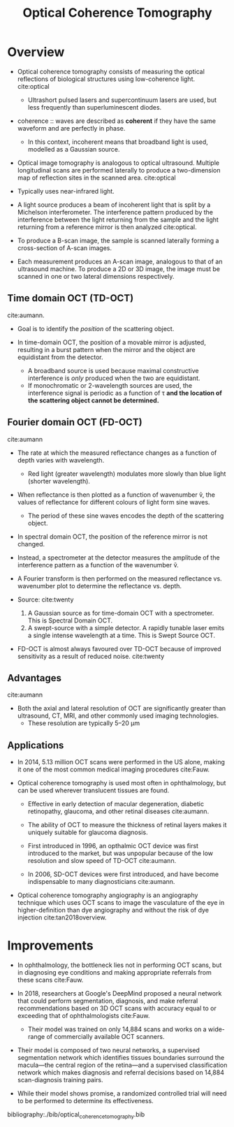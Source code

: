 #+TITLE: Optical Coherence Tomography

* Overview
- Optical coherence tomography consists of measuring the optical reflections of biological structures using low-coherence light. cite:optical
  - Ultrashort pulsed lasers and supercontinuum lasers are used, but less frequently than superluminescent diodes.

- coherence :: waves are described as *coherent* if they have the same waveform and are perfectly in phase.
  - In this context, incoherent means that broadband light is used, modelled as a Gaussian source.

- Optical image tomography is analogous to optical ultrasound. Multiple longitudinal scans are performed laterally to produce a two-dimension map of reflection sites in the scanned area. cite:optical

- Typically uses near-infrared light.

- A light source produces a beam of incoherent light that is split by a Michelson interferometer. The interference pattern produced by the interference between the light returning from the sample and the light returning from a reference mirror is then analyzed cite:optical.

- To produce a B-scan image, the sample is scanned laterally forming a cross-section of A-scan images.

- Each measurement produces an A-scan image, analogous to that of an ultrasound machine. To produce a 2D or 3D image, the image must be scanned in one or two lateral dimensions respectively.

** Time domain OCT (TD-OCT)

#+DOWNLOADED: screenshot @ 2020-04-12 19:30:54
[[file:img/optical_coherence_tomography/screenshot2020-04-12_19-30-54_.png]]

#+DOWNLOADED: screenshot @ 2020-04-13 08:34:21
[[file:img/optical_coherence_tomography/screenshot2020-04-13_08-34-21_.png]]
cite:aumann.

- Goal is to identify the /position/ of the scattering object.
  
- In time-domain OCT, the position of a movable mirror is adjusted, resulting in a burst pattern when the mirror and the object are equidistant from the detector.

  - A broadband source is used because maximal constructive interference is /only/ produced when the two are equidistant.
  - If monochromatic or 2-wavelength sources are used, the interference signal is periodic as a function of τ *and the location of the scattering object cannot be determined.*

** Fourier domain OCT (FD-OCT)

#+DOWNLOADED: screenshot @ 2020-04-13 07:22:11
[[file:img/optical_coherence_tomography/screenshot2020-04-13_07-22-11_.png]]

#+DOWNLOADED: screenshot @ 2020-04-13 08:42:26
[[file:img/optical_coherence_tomography/screenshot2020-04-13_08-42-26_.png]]
cite:aumann

- The rate at which the measured reflectance changes as a function of depth varies with wavelength.
  - Red light (greater wavelength) modulates more slowly than blue light (shorter wavelength).
    
- When reflectance is then plotted as a function of wavenumber ṽ, the values of reflectance for different colours of light form sine waves.
  - The period of these sine waves encodes the depth of the scattering object.
  
- In spectral domain OCT, the position of the reference mirror is not changed.

- Instead, a spectrometer at the detector measures the amplitude of the interference pattern as a function of the wavenumber ṽ.

- A Fourier transform is then performed on the measured reflectance vs. wavenumber plot to determine the reflectance vs. depth.

- Source:
  cite:twenty
  1. A Gaussian source as for time-domain OCT with a spectrometer. This is Spectral Domain OCT.
  2. A swept-source with a simple detector. A rapidly tunable laser emits a single intense wavelength at a time. This is Swept Source OCT.

- FD-OCT is almost always favoured over TD-OCT because of improved sensitivity as a result of reduced noise. cite:twenty

** Advantages

#+DOWNLOADED: screenshot @ 2020-04-13 08:22:19
[[file:img/optical_coherence_tomography/screenshot2020-04-13_08-22-19_.png]]

cite:aumann

- Both the axial and lateral resolution of OCT are significantly greater than ultrasound, CT, MRI, and other commonly used imaging technologies.
  - These resolution are typically 5–20 µm

** Applications

- In 2014, 5.13 million OCT scans were performed in the US alone, making it one of the most common medical imaging procedures cite:Fauw.

- Optical coherence tomography is used most often in ophthalmology, but can be used wherever translucent tissues are found.
  - Effective in early detection of macular degeneration, diabetic retinopathy, glaucoma, and other retinal diseases cite:aumann.

  - The ability of OCT to measure the thickness of retinal layers makes it uniquely suitable for glaucoma diagnosis.
    
  - First introduced in 1996, an opthalmic OCT device was first introduced to the market, but was unpopular because of the low resolution and slow speed of TD-OCT cite:aumann.
  - In 2006, SD-OCT devices were first introduced, and have become indispensable to many diagnosticians cite:aumann.

- Optical coherence tomography angiography is an angiography technique which uses OCT scans to image the vasculature of the eye in higher-definition than dye angiography and without the risk of dye injection cite:tan2018overview.

* Improvements

- In ophthalmology, the bottleneck lies not in performing OCT scans, but in diagnosing eye conditions and making appropriate referrals from these scans cite:Fauw.

- In 2018, researchers at Google's DeepMind proposed a neural network that could perform segmentation, diagnosis, and make referral recommendations based on 3D OCT scans with accuracy equal to or exceeding that of ophthalmologists cite:Fauw.
  - Their model was trained on only 14,884 scans and works on a wide-range of commercially available OCT scanners.

#+DOWNLOADED: screenshot @ 2020-04-14 11:54:04
[[file:img/optical_coherence_tomography/screenshot2020-04-14_11-54-04_.png]]

- Their model is composed of two neural networks, a supervised segmentation network which identifies tissues boundaries surround the macula—the central region of the retina—and a supervised classification network which makes diagnosis and referral decisions based on 14,884 scan-diagnosis training pairs.

- While their model shows promise, a randomized controlled trial will need to be performed to determine its effectiveness.

  
bibliography:./bib/optical_coherence_tomography.bib
